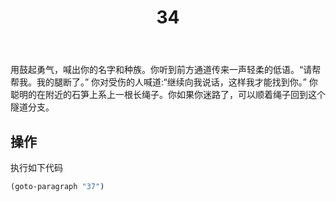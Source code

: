 #+TITLE: 34
用鼓起勇气，喊出你的名字和种族。你听到前方通道传来一声轻柔的低语。“请帮帮我。我的腿断了。”
你对受伤的人喊道:“继续向我说话，这样我才能找到你。”
你聪明的在附近的石笋上系上一根长绳子。你如果你迷路了，可以顺着绳子回到这个隧道分支。

** 操作
执行如下代码
#+begin_src emacs-lisp :results none
  (goto-paragraph "37")
#+end_src
